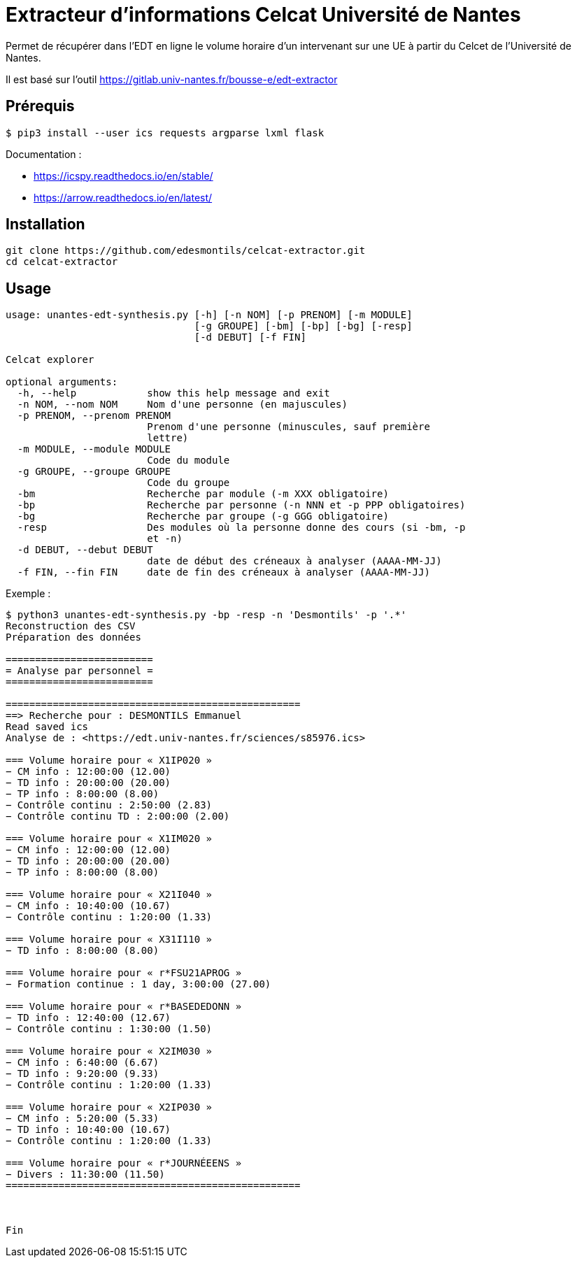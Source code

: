 = Extracteur d'informations Celcat Université de Nantes

Permet de récupérer dans l'EDT en ligne le volume horaire d'un intervenant sur une UE à partir du Celcet de l'Université de Nantes.

Il est basé sur l'outil https://gitlab.univ-nantes.fr/bousse-e/edt-extractor 


== Prérequis

```
$ pip3 install --user ics requests argparse lxml flask
```

Documentation :

  * https://icspy.readthedocs.io/en/stable/
  
  * https://arrow.readthedocs.io/en/latest/

== Installation 

```
git clone https://github.com/edesmontils/celcat-extractor.git
cd celcat-extractor
```

== Usage
```
usage: unantes-edt-synthesis.py [-h] [-n NOM] [-p PRENOM] [-m MODULE]
                                [-g GROUPE] [-bm] [-bp] [-bg] [-resp]
                                [-d DEBUT] [-f FIN]

Celcat explorer

optional arguments:
  -h, --help            show this help message and exit
  -n NOM, --nom NOM     Nom d'une personne (en majuscules)
  -p PRENOM, --prenom PRENOM
                        Prenom d'une personne (minuscules, sauf première
                        lettre)
  -m MODULE, --module MODULE
                        Code du module
  -g GROUPE, --groupe GROUPE
                        Code du groupe
  -bm                   Recherche par module (-m XXX obligatoire)
  -bp                   Recherche par personne (-n NNN et -p PPP obligatoires)
  -bg                   Recherche par groupe (-g GGG obligatoire)
  -resp                 Des modules où la personne donne des cours (si -bm, -p
                        et -n)
  -d DEBUT, --debut DEBUT
                        date de début des créneaux à analyser (AAAA-MM-JJ)
  -f FIN, --fin FIN     date de fin des créneaux à analyser (AAAA-MM-JJ)
```

Exemple :
```
$ python3 unantes-edt-synthesis.py -bp -resp -n 'Desmontils' -p '.*'    
Reconstruction des CSV
Préparation des données

=========================
= Analyse par personnel =
=========================

==================================================
==> Recherche pour : DESMONTILS Emmanuel
Read saved ics
Analyse de : <https://edt.univ-nantes.fr/sciences/s85976.ics>

=== Volume horaire pour « X1IP020 »
− CM info : 12:00:00 (12.00)
− TD info : 20:00:00 (20.00)
− TP info : 8:00:00 (8.00)
− Contrôle continu : 2:50:00 (2.83)
− Contrôle continu TD : 2:00:00 (2.00)

=== Volume horaire pour « X1IM020 »
− CM info : 12:00:00 (12.00)
− TD info : 20:00:00 (20.00)
− TP info : 8:00:00 (8.00)

=== Volume horaire pour « X21I040 »
− CM info : 10:40:00 (10.67)
− Contrôle continu : 1:20:00 (1.33)

=== Volume horaire pour « X31I110 »
− TD info : 8:00:00 (8.00)

=== Volume horaire pour « r*FSU21APROG »
− Formation continue : 1 day, 3:00:00 (27.00)

=== Volume horaire pour « r*BASEDEDONN »
− TD info : 12:40:00 (12.67)
− Contrôle continu : 1:30:00 (1.50)

=== Volume horaire pour « X2IM030 »
− CM info : 6:40:00 (6.67)
− TD info : 9:20:00 (9.33)
− Contrôle continu : 1:20:00 (1.33)

=== Volume horaire pour « X2IP030 »
− CM info : 5:20:00 (5.33)
− TD info : 10:40:00 (10.67)
− Contrôle continu : 1:20:00 (1.33)

=== Volume horaire pour « r*JOURNÉEENS »
− Divers : 11:30:00 (11.50)
==================================================



Fin
```
